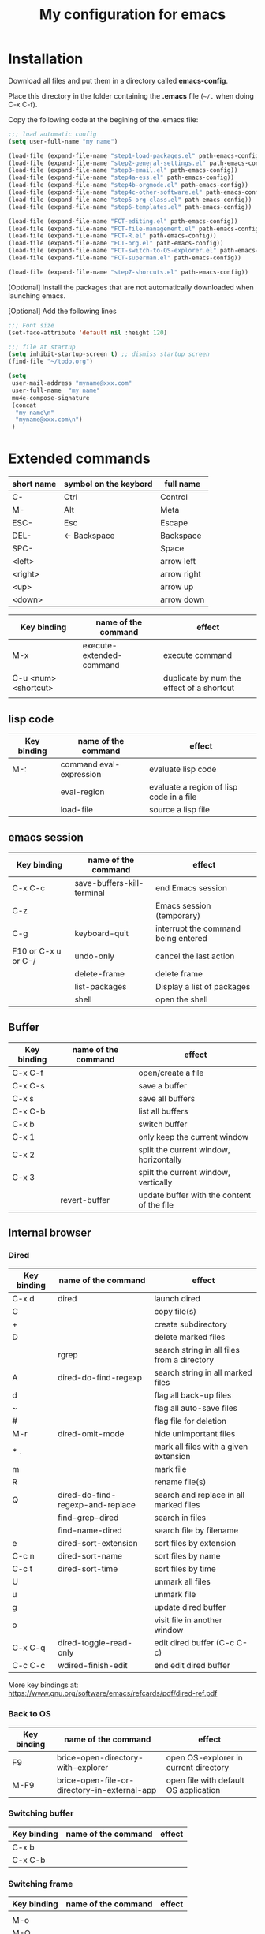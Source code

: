 #+Title: My configuration for emacs
#+LaTeX_CLASS: org-article
#+LaTeX_HEADER:\author{Brice Ozeene}
#+OPTIONS: toc:t

* Installation

Download all files and put them in a directory called *emacs-config*.

Place this directory in the folder containing the *.emacs* file (=~/.= when doing C-x C-f).

Copy the following code at the begining of the .emacs file:
#+BEGIN_SRC emacs-lisp :export code :eval ever
;;; load automatic config
(setq user-full-name "my name")

(load-file (expand-file-name "step1-load-packages.el" path-emacs-config))
(load-file (expand-file-name "step2-general-settings.el" path-emacs-config))
(load-file (expand-file-name "step3-email.el" path-emacs-config))
(load-file (expand-file-name "step4a-ess.el" path-emacs-config))
(load-file (expand-file-name "step4b-orgmode.el" path-emacs-config))
(load-file (expand-file-name "step4c-other-software.el" path-emacs-config))
(load-file (expand-file-name "step5-org-class.el" path-emacs-config))
(load-file (expand-file-name "step6-templates.el" path-emacs-config))

(load-file (expand-file-name "FCT-editing.el" path-emacs-config))
(load-file (expand-file-name "FCT-file-management.el" path-emacs-config))
(load-file (expand-file-name "FCT-R.el" path-emacs-config))
(load-file (expand-file-name "FCT-org.el" path-emacs-config))
(load-file (expand-file-name "FCT-switch-to-OS-explorer.el" path-emacs-config))
(load-file (expand-file-name "FCT-superman.el" path-emacs-config))

(load-file (expand-file-name "step7-shorcuts.el" path-emacs-config))
#+END_SRC

[Optional] Install the packages that are not automatically downloaded
when launching emacs.

[Optional] Add the following lines
#+BEGIN_SRC emacs-lisp :export code :eval ever
;;; Font size
(set-face-attribute 'default nil :height 120)

;;; file at startup
(setq inhibit-startup-screen t) ;; dismiss startup screen
(find-file "~/todo.org")

(setq
 user-mail-address "myname@xxx.com"
 user-full-name  "my name"
 mu4e-compose-signature
 (concat
  "my name\n"
  "myname@xxx.com\n")
 )
#+END_SRC

* Extended commands

| short name | symbol on the keybord | full name   |
|------------+-----------------------+-------------|
| C-         | Ctrl                  | Control     |
| M-         | Alt                   | Meta        |
| ESC-       | Esc                   | Escape      |
| DEL-       | <- Backspace          | Backspace   |
| SPC-       |                       | Space       |
| <left>     |                       | arrow left  |
| <right>    |                       | arrow right |
| <up>       |                       | arrow up    |
| <down>     |                       | arrow down  |

| Key binding          | name of the command      | effect                                    |
|----------------------+--------------------------+-------------------------------------------|
| M-x                  | execute-extended-command | execute command                           |
| C-u <num> <shortcut> |                          | duplicate by num the effect of a shortcut |
|                      |                          |                                           |

** lisp code

| Key binding | name of the command     | effect                                   |
|-------------+-------------------------+------------------------------------------|
| M-:         | command eval-expression | evaluate lisp code                       |
|             | eval-region             | evaluate a region of lisp code in a file |
|             | load-file               | source a lisp file                       |

** emacs session

| Key binding         | name of the command        | effect                              |
|---------------------+----------------------------+-------------------------------------|
| C-x C-c             | save-buffers-kill-terminal | end Emacs session                   |
| C-z                 |                            | Emacs session (temporary)           |
| C-g                 | keyboard-quit              | interrupt the command being entered |
| F10 or C-x u or C-/ | undo-only                  | cancel the last action              |
|                     | delete-frame               | delete frame                        |
|                     | list-packages              | Display a list of packages          |
|                     | shell                      | open the shell                      |

** Buffer

| Key binding | name of the command | effect                                     |
|-------------+---------------------+--------------------------------------------|
| C-x C-f     |                     | open/create a file                         |
| C-x C-s     |                     | save a buffer                              |
| C-x s       |                     | save all buffers                           |
| C-x C-b     |                     | list all buffers                           |
| C-x b       |                     | switch buffer                              |
| C-x 1       |                     | only keep the current window               |
| C-x 2       |                     | split the current window, horizontally     |
| C-x 3       |                     | spilt the current window, vertically       |
|             | revert-buffer       | update buffer with the content of the file |

** Internal browser

*** Dired

| Key binding | name of the command              | effect                                      |
|-------------+----------------------------------+---------------------------------------------|
| C-x d       | dired                            | launch dired                                |
| C           |                                  | copy file(s)                                |
| +           |                                  | create subdirectory                         |
| D           |                                  | delete marked files                         |
|             | rgrep                            | search string in all files from a directory |
| A           | dired-do-find-regexp             | search string in all marked files           |
| d           |                                  | flag all back-up files                      |
| ~           |                                  | flag all auto-save files                    |
| #           |                                  | flag file for deletion                      |
| M-r         | dired-omit-mode                  | hide unimportant files                      |
| * .         |                                  | mark all files with a given extension       |
| m           |                                  | mark file                                   |
| R           |                                  | rename file(s)                              |
| Q           | dired-do-find-regexp-and-replace | search and replace in all marked files      |
|             | find-grep-dired                  | search in files                             |
|             | find-name-dired                  | search file by filename                     |
| e           | dired-sort-extension             | sort files by extension                     |
| C-c n       | dired-sort-name                  | sort files by name                          |
| C-c t       | dired-sort-time                  | sort files by time                          |
| U           |                                  | unmark all files                            |
| u           |                                  | unmark file                                 |
| g           |                                  | update dired buffer                         |
| o           |                                  | visit file in another window                |
| C-x C-q     | dired-toggle-read-only           | edit dired buffer (C-c C-c)                 |
| C-c C-c     | wdired-finish-edit               | end edit dired buffer                       |

More key bindings at: https://www.gnu.org/software/emacs/refcards/pdf/dired-ref.pdf

*** Back to OS

| Key binding | name of the command                          | effect                                |
|-------------+----------------------------------------------+---------------------------------------|
| F9          | brice-open-directory-with-explorer           | open OS-explorer in current directory |
| M-F9        | brice-open-file-or-directory-in-external-app | open file with default OS application |

*** Switching buffer

| Key binding | name of the command | effect |
|-------------+---------------------+--------|
| C-x b       |                     |        |
| C-x C-b     |                     |        |

*** Switching frame

| Key binding | name of the command | effect |
|-------------+---------------------+--------|
|             |                     |        |
| M-o         |                     |        |
| M-O         |                     |        |
| M-<left>    |                     |        |

** Editing

*** Move

| unit      | backward | forward | center | begining | end   | other window |
|-----------+----------+---------+--------+----------+-------+--------------|
| character | C-b      | C-f     |        |          |       |              |
| word      | M-b      | M-f     |        |          |       |              |
| line      | C-p      | C-n     |        | C-a      | C-e   |              |
| sentence  | M-a      | (M-e)   |        |          |       |              |
| paragraph | M-a      |         |        |          |       |              |
| function  |          |         |        | M-C-a    | M-C-e |              |
| screen    | C-v      | M-v     | C-l    | M-<      | M->   | C-M-v        |
| buffer    | M-p      | M-n     |        |          |       |              |
| window    | M-down   | M-up    |        |          |       | M-o          |

| Key binding | name of the command | effect     |
|-------------+---------------------+------------|
| M-g         | goto-line           | go to line |

*** Highlight
| Key binding | name of the command  | effect                                 |
|-------------+----------------------+----------------------------------------|
| M-s h r     | highlight-regexp     | highlight matching regular expressions |
| M-s h u     | unhighlight-regexp   | remove the highlight                   |

*** Mark
| Key binding     | name of the command | effect                          |
|-----------------+---------------------+---------------------------------|
| M-<SPC>         |                     | start mark and highlight        |
| M-<SPC> M-<SPC> |                     | start mark without highlight    |
|                 | mark-word           | mark word                       |
| M-h             | org-mark-element    | mark paragraph                  |
| C-x h           | mark-whole-buffer   | mark buffer                     |
| C-u C-<SPC>     |                     | navigate back to previous marks |

*** Search (within buffer)
| Key binding | name of the command | effect                                                               |
|-------------+---------------------+----------------------------------------------------------------------|
| C-r         | isearch-forward     | search for a regular expression forward                              |
| C-s         | isearch-backward    | search for a regular expression backward                             |
| M-p / M-n   |                     | (during) move through previous searched expressions           |
| M-e         |                     | (during) modify expression to search                          |
| <RET>       |                     | (during) stop the search                                      |
| C-u C-<SPC> |                     | (on exit) return at the place before search                          |
| C-x C-x     |                     | (on exit) highlight the text between the start and end of the search |

*** Search and replace (within buffer)

| Key binding | name of the command | effect                                              |
|-------------+---------------------+-----------------------------------------------------|
| M-%         | query-replace       | search and replace a regular expression backward    |
| M-p / M-n   |                     | (during) move through previous searched expressions |
| ,           |                     | (during) replace and display the result             |
| n           |                     | (during) next                                       |
| !           |                     | (during) replace all occurences                     |
| ^           |                     | (during) go back to previous occurence              |
| q           |                     | (during) quit                                         |

More key bindings at: https://www.gnu.org/software/emacs/manual/html_node/emacs/Query-Replace.html

*** Delete
| unit     | all       | backward | forward             |
|----------+-----------+----------+---------------------|
| letter   |           | <DEL>    | Delete              |
| word     |           | M-<DEL>  | M-d                 |
| line     | C-S-<DEL> |          | C-k                 |
| sentence |           |          | M-k (kill-sentence) |
| region   | C-w       |          | M-k                 |

*** Autocompletion
| Key binding | name of the command | effect |
|-------------+---------------------+--------|
| M-i         | dabbrev-expand      |        |
| M-e         | hippie-expand       |        |

** orgmode

*** General

| Key binding    | name of the command | effect                                                          |
|----------------+---------------------+-----------------------------------------------------------------|
| C-c C-e        |                     | Insert an environment                                           |
| C-u C-c C-e    |                     | Change an environment                                           |
| C-c c          |                     | Refresh the local setup (must be done in the header section)    |
| M-j            |                     | export                                                          |
| M-k            |                     | debug                                                           |
| C-c C-v        |                     | view                                                            |
| M-q            |                     | reformat a paragrah                                             |
| C-i            |                     | reduce a paragraph                                              |
| C-x f <number> |                     | set the margin                                                  |
|                | gscholar-bibtex     | Use google scholar to find bibtex citations for a given article |

*** Escape orgmode

| Key binding | name of the command | effect                                                       |
|-------------+---------------------+--------------------------------------------------------------|
| <L          |                     | Line of latex code                                           |
| <l          |                     | Block of latex code                                          |
| <leq        |                     | Environment align*                                           |
| <La         |                     | Header for latex document                                    |
| <Lb         |                     | Header for beamer document (remember to refresh local setup) |
| <Re         |                     | Block of R code                                              |
| C-c '       |                     | Run R block line by line                                     |


*** Table

| Key binding | name of the command | effect                                |
|-------------+---------------------+---------------------------------------|
| C-<left>    |                     | move to the left the selected column  |
| C-<right>   |                     | move to the right the selected column |



** Version control

*** Native

| Key binding | name of the command | effect |
|-------------+---------------------+--------|
|             | emacs-version       |        |
|             | diff-buffer         |        |

*** Magit

| Key binding | name of the command  | effect                             |
|-------------+----------------------+------------------------------------|
|             | magit-init           | start version control in directory |
| C-x g       | magit-status         | open version control in directory  |
| s           |                      | stage untracked file               |
| i           |                      | add file to .gitignore             |
| u           |                      | unstage file                       |
| k           |                      | delete file                        |
| c           | git commit -m "text" | create a temporary commit          |
| C-c C-c     |                      | valid temporary commit             |
| C-c C-k     |                      | kill temporary commit              |
|             | magit-remove-add     | add remote repository              |
| P           | magit-push-popup     | push commit                        |
| g           |                      | refress current buffer             |
| F           |                      | Pull                               |

Documentation: http://jr0cket.co.uk/2012/12/driving-git-with-emacs-pure-magic-with.html.html
               https://github.com/magit/magit/wiki/Cheatsheet
** R
| Key binding | name of the command | effect                                           |
|-------------+---------------------+--------------------------------------------------|
| C-c m       |                     | insert browser and source                        |
| C-c s       |                     | save file and source file                        |
| C-c M-p     |                     | source package using butils.base:::packageSource |
| C-c b       |                     | insert browser                                   |
| C-M-d       |                     | previous roxygen documentation in web browser    |
| C-M-u       |                     | emacs-genome indent                              |


|---------+------------------------|
| M-j     | line                   |
| C-c C-b | buffer                 |
| C-c C-l | file                   |
| C-c C-c |                        |

* Configuring email account using Mu4a

First install offlineimap using =sudo apt-get install offlineimap=

Then configure offlineimap by editing/creation =~/.offlineimaprc=

Documentation: https://www.djcbsoftware.nl/code/mu/mu4e/Gmail-configuration.html


* Dependencies

=require=:
- *install packages*: package, use-package
- *C++ mode*: cc-mode
- *dired*: dired-x, dired-quick-sort
- *email*: mu4e

=usep-package=:
- *general display*: moe-theme, powerline
- *multicolor parentheses* , rainbow-delimiters
- *scrolling*: scroll-restore
- *buffer*: ido, ido-completing-read+
- *windows*: transpose-frame
- *add header in files*: header2, header2-snps
- *restaure from previous session*: recentf
- *dired*: dired-hacks-utils, dired-sort, dired-narrow, dired-rainbow
- *shortcut*: yasnippet, auto-yasnippet
- *completion*: auto-complete, popup-complete, auto-complete-config, ac-R, hippie-exp
- *R softwre*: ess-site, ess-edit
- *bibliography*: gscholar-bibtex
- *version control*: magit, magithub
- *orgmode*: org, org-bookmark-heading, org-capture, org-agenda, org-clock, org-latex, ox-latex, ox-beamer
- *stan*: stan-mode, stan-snippets
- *putty*: tramp

* Documentation
** learning emacs/lisp
https://tuhdo.github.io/index.html
https://emacsclub.github.io/html/org_tutorial.html

** magit
https://www.masteringemacs.org/article/introduction-magit-emacs-mode-git

** Using emacs as a project management tool
http://doc.norang.ca/org-mode.html

